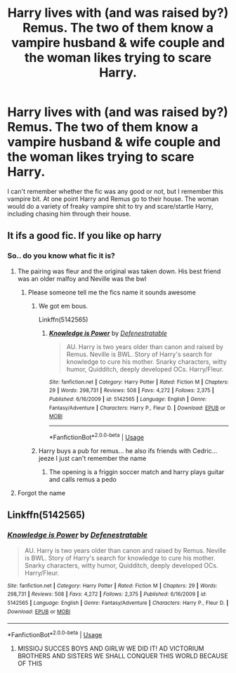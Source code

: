 #+TITLE: Harry lives with (and was raised by?) Remus. The two of them know a vampire husband & wife couple and the woman likes trying to scare Harry.

* Harry lives with (and was raised by?) Remus. The two of them know a vampire husband & wife couple and the woman likes trying to scare Harry.
:PROPERTIES:
:Author: TheVoteMote
:Score: 6
:DateUnix: 1584235786.0
:DateShort: 2020-Mar-15
:FlairText: What's That Fic?
:END:
I can't remember whether the fic was any good or not, but I remember this vampire bit. At one point Harry and Remus go to their house. The woman would do a variety of freaky vampire shit to try and scare/startle Harry, including chasing him through their house.


** It ifs a good fic. If you like op harry
:PROPERTIES:
:Author: aslightnerd
:Score: 1
:DateUnix: 1584237555.0
:DateShort: 2020-Mar-15
:END:

*** So.. do you know what fic it is?
:PROPERTIES:
:Author: TheVoteMote
:Score: 1
:DateUnix: 1584239091.0
:DateShort: 2020-Mar-15
:END:

**** The pairing was fleur and the original was taken down. His best friend was an older malfoy and Neville was the bwl
:PROPERTIES:
:Author: aslightnerd
:Score: 3
:DateUnix: 1584239525.0
:DateShort: 2020-Mar-15
:END:

***** Please someone tell me the fics name it sounds awesome
:PROPERTIES:
:Author: shadowyeager
:Score: 1
:DateUnix: 1584239665.0
:DateShort: 2020-Mar-15
:END:

****** We got em bous.

Linkffn(5142565)
:PROPERTIES:
:Author: aslightnerd
:Score: 3
:DateUnix: 1584239912.0
:DateShort: 2020-Mar-15
:END:

******* [[https://www.fanfiction.net/s/5142565/1/][*/Knowledge is Power/*]] by [[https://www.fanfiction.net/u/287810/Defenestratable][/Defenestratable/]]

#+begin_quote
  AU. Harry is two years older than canon and raised by Remus. Neville is BWL. Story of Harry's search for knowledge to cure his mother. Snarky characters, witty humor, Quidditch, deeply developed OCs. Harry/Fleur.
#+end_quote

^{/Site/:} ^{fanfiction.net} ^{*|*} ^{/Category/:} ^{Harry} ^{Potter} ^{*|*} ^{/Rated/:} ^{Fiction} ^{M} ^{*|*} ^{/Chapters/:} ^{29} ^{*|*} ^{/Words/:} ^{298,731} ^{*|*} ^{/Reviews/:} ^{508} ^{*|*} ^{/Favs/:} ^{4,272} ^{*|*} ^{/Follows/:} ^{2,375} ^{*|*} ^{/Published/:} ^{6/16/2009} ^{*|*} ^{/id/:} ^{5142565} ^{*|*} ^{/Language/:} ^{English} ^{*|*} ^{/Genre/:} ^{Fantasy/Adventure} ^{*|*} ^{/Characters/:} ^{Harry} ^{P.,} ^{Fleur} ^{D.} ^{*|*} ^{/Download/:} ^{[[http://www.ff2ebook.com/old/ffn-bot/index.php?id=5142565&source=ff&filetype=epub][EPUB]]} ^{or} ^{[[http://www.ff2ebook.com/old/ffn-bot/index.php?id=5142565&source=ff&filetype=mobi][MOBI]]}

--------------

*FanfictionBot*^{2.0.0-beta} | [[https://github.com/tusing/reddit-ffn-bot/wiki/Usage][Usage]]
:PROPERTIES:
:Author: FanfictionBot
:Score: 1
:DateUnix: 1584239933.0
:DateShort: 2020-Mar-15
:END:


****** Harry buys a pub for remus... he also ifs friends with Cedric... jeeze I just can't remember the name
:PROPERTIES:
:Author: aslightnerd
:Score: 1
:DateUnix: 1584239721.0
:DateShort: 2020-Mar-15
:END:

******* The opening is a friggin soccer match and harry plays guitar and calls remus a pedo
:PROPERTIES:
:Author: aslightnerd
:Score: 2
:DateUnix: 1584239841.0
:DateShort: 2020-Mar-15
:END:


**** Forgot the name
:PROPERTIES:
:Author: aslightnerd
:Score: 1
:DateUnix: 1584239112.0
:DateShort: 2020-Mar-15
:END:


** Linkffn(5142565)
:PROPERTIES:
:Author: aslightnerd
:Score: 1
:DateUnix: 1584240121.0
:DateShort: 2020-Mar-15
:END:

*** [[https://www.fanfiction.net/s/5142565/1/][*/Knowledge is Power/*]] by [[https://www.fanfiction.net/u/287810/Defenestratable][/Defenestratable/]]

#+begin_quote
  AU. Harry is two years older than canon and raised by Remus. Neville is BWL. Story of Harry's search for knowledge to cure his mother. Snarky characters, witty humor, Quidditch, deeply developed OCs. Harry/Fleur.
#+end_quote

^{/Site/:} ^{fanfiction.net} ^{*|*} ^{/Category/:} ^{Harry} ^{Potter} ^{*|*} ^{/Rated/:} ^{Fiction} ^{M} ^{*|*} ^{/Chapters/:} ^{29} ^{*|*} ^{/Words/:} ^{298,731} ^{*|*} ^{/Reviews/:} ^{508} ^{*|*} ^{/Favs/:} ^{4,272} ^{*|*} ^{/Follows/:} ^{2,375} ^{*|*} ^{/Published/:} ^{6/16/2009} ^{*|*} ^{/id/:} ^{5142565} ^{*|*} ^{/Language/:} ^{English} ^{*|*} ^{/Genre/:} ^{Fantasy/Adventure} ^{*|*} ^{/Characters/:} ^{Harry} ^{P.,} ^{Fleur} ^{D.} ^{*|*} ^{/Download/:} ^{[[http://www.ff2ebook.com/old/ffn-bot/index.php?id=5142565&source=ff&filetype=epub][EPUB]]} ^{or} ^{[[http://www.ff2ebook.com/old/ffn-bot/index.php?id=5142565&source=ff&filetype=mobi][MOBI]]}

--------------

*FanfictionBot*^{2.0.0-beta} | [[https://github.com/tusing/reddit-ffn-bot/wiki/Usage][Usage]]
:PROPERTIES:
:Author: FanfictionBot
:Score: 2
:DateUnix: 1584240137.0
:DateShort: 2020-Mar-15
:END:

**** MISSIOJ SUCCES BOYS AND GIRLW WE DID IT! AD VICTORIUM BROTHERS AND SISTERS WE SHALL CONQUER THIS WORLD BECAUSE OF THIS
:PROPERTIES:
:Author: shadowyeager
:Score: 1
:DateUnix: 1584242468.0
:DateShort: 2020-Mar-15
:END:
